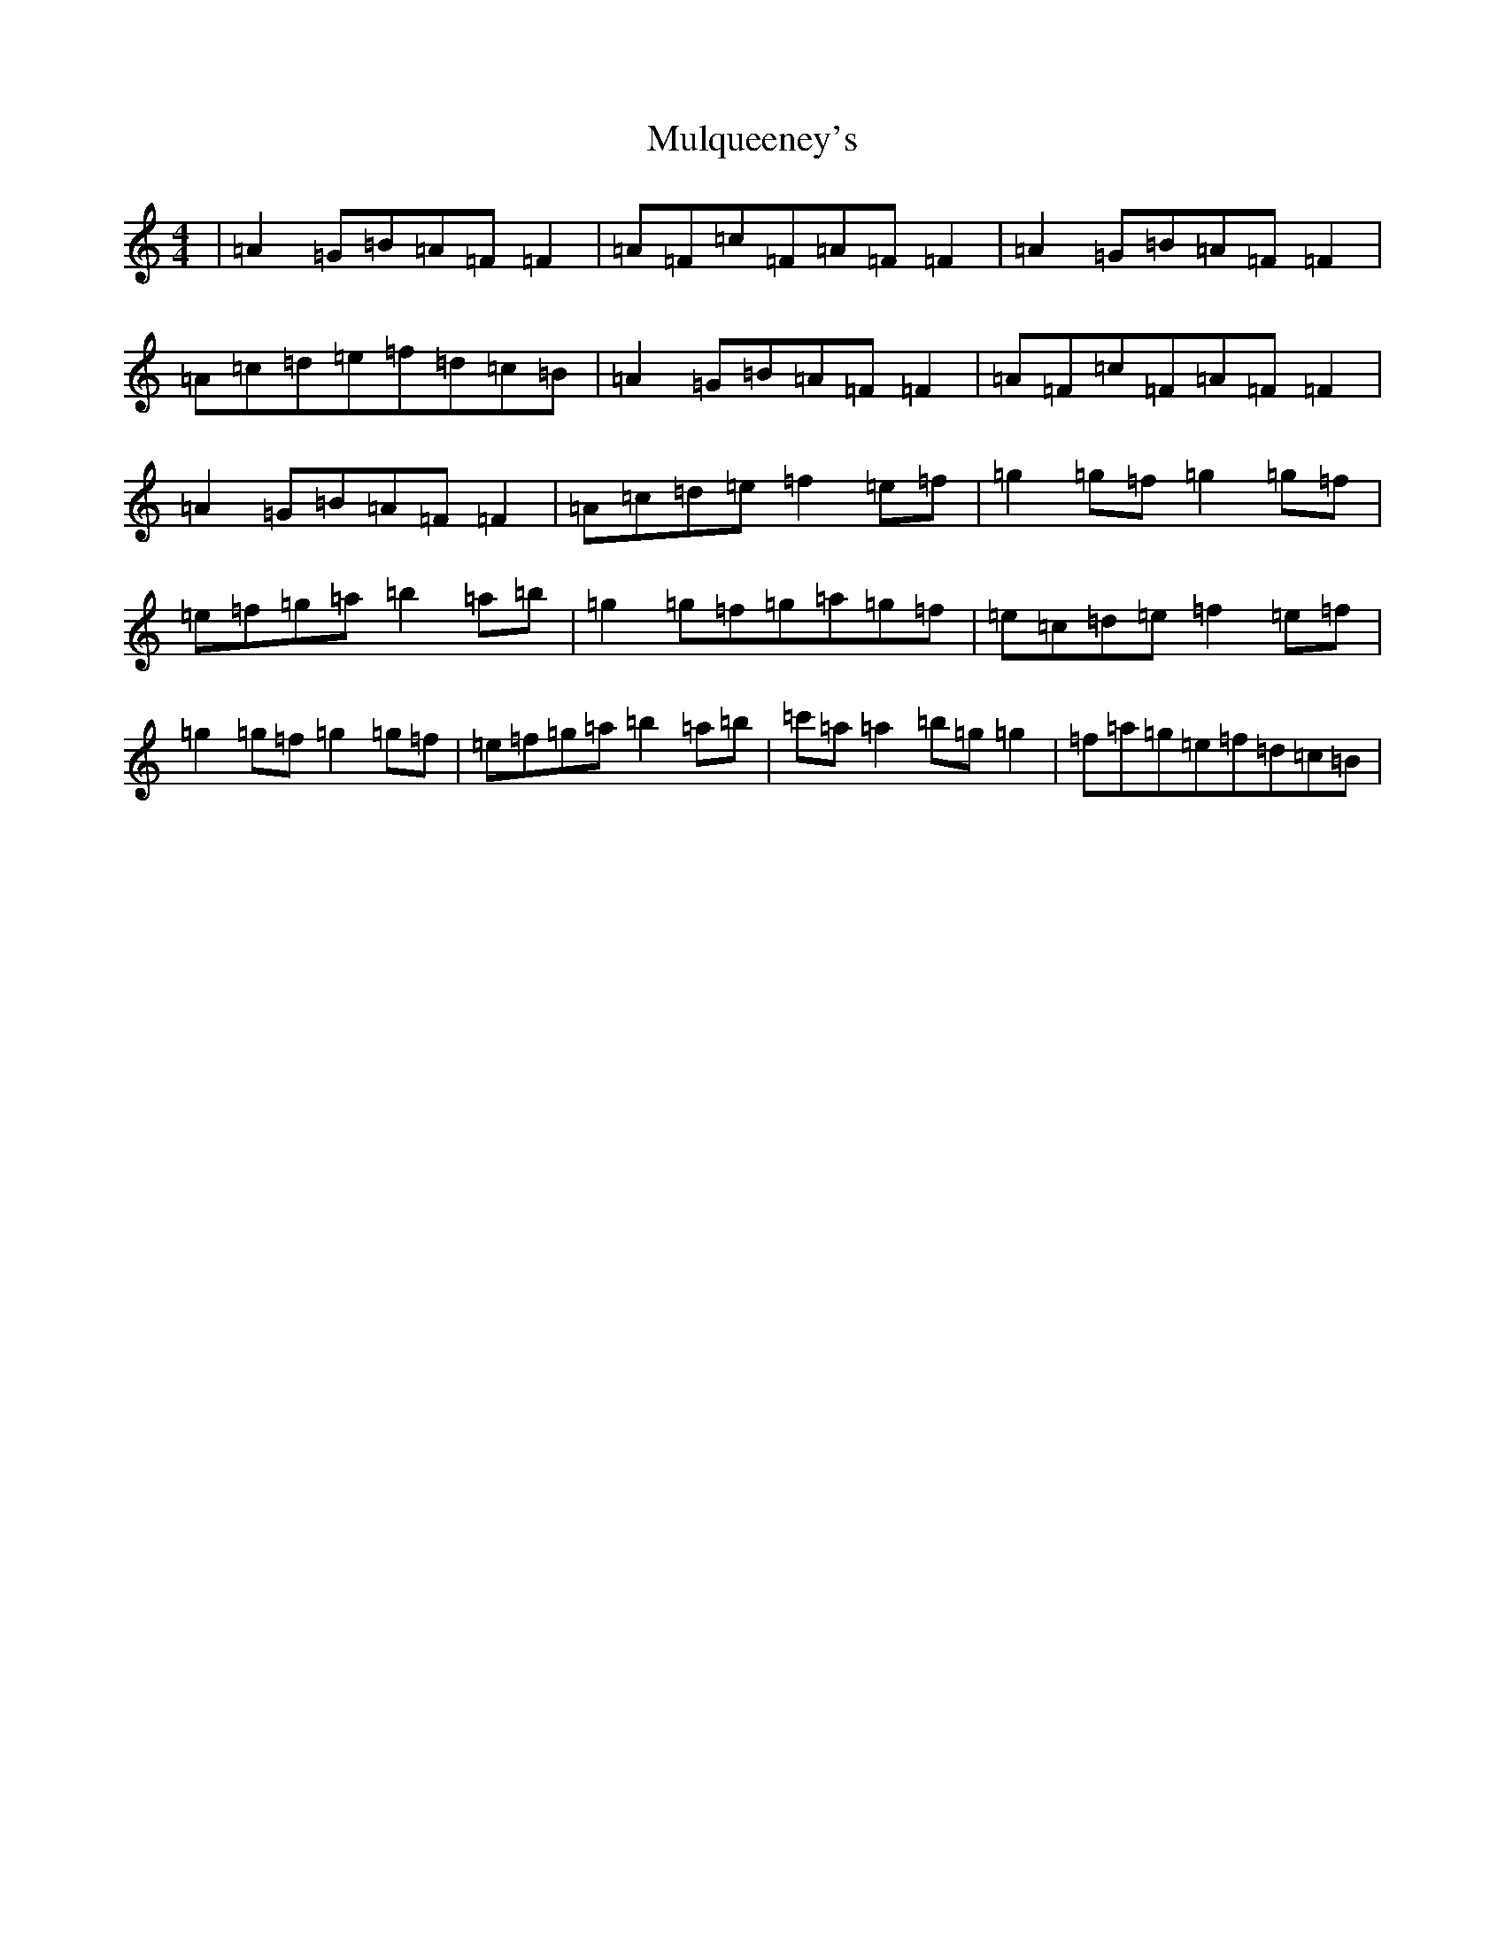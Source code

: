 X: 15019
T: Mulqueeney's
S: https://thesession.org/tunes/66#setting12515
Z: D Major
R: reel
M: 4/4
L: 1/8
K: C Major
|=A2=G=B=A=F=F2|=A=F=c=F=A=F=F2|=A2=G=B=A=F=F2|=A=c=d=e=f=d=c=B|=A2=G=B=A=F=F2|=A=F=c=F=A=F=F2|=A2=G=B=A=F=F2|=A=c=d=e=f2=e=f|=g2=g=f=g2=g=f|=e=f=g=a=b2=a=b|=g2=g=f=g=a=g=f|=e=c=d=e=f2=e=f|=g2=g=f=g2=g=f|=e=f=g=a=b2=a=b|=c'=a=a2=b=g=g2|=f=a=g=e=f=d=c=B|